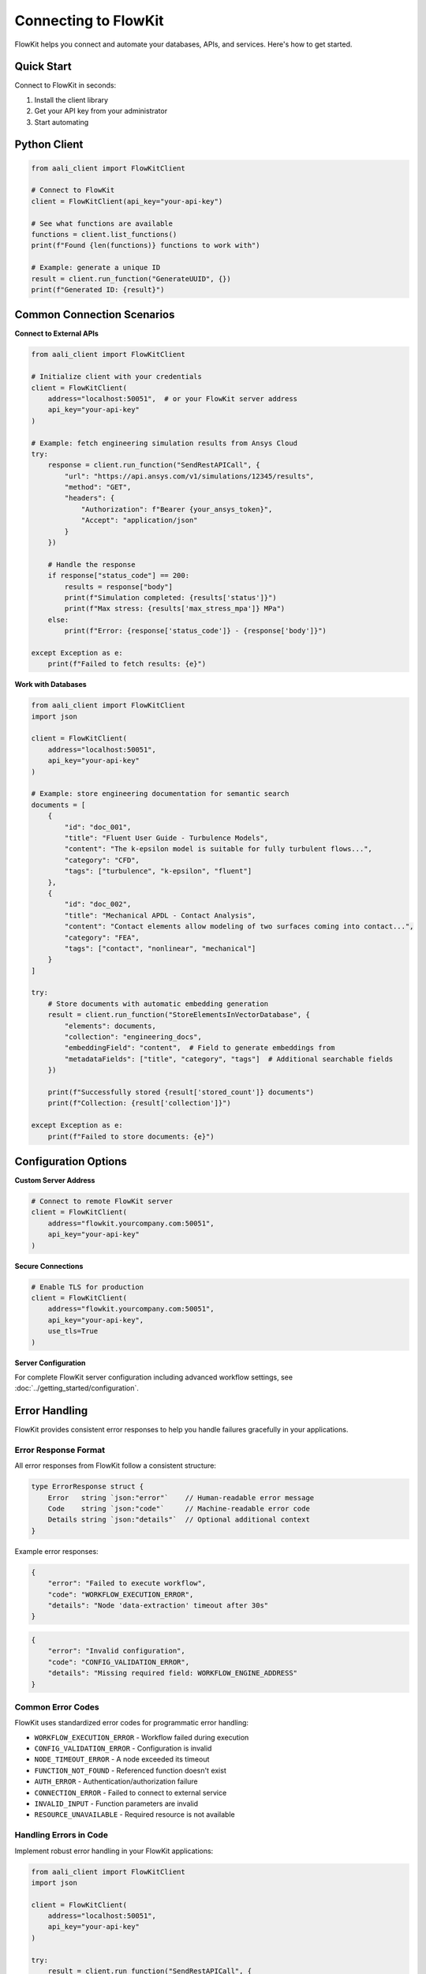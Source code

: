 .. _connect:

Connecting to FlowKit
=====================

FlowKit helps you connect and automate your databases, APIs, and services. Here's how to get started.

Quick Start
~~~~~~~~~~~

Connect to FlowKit in seconds:

1. Install the client library
2. Get your API key from your administrator
3. Start automating

Python Client
~~~~~~~~~~~~~

.. code-block:: python

    from aali_client import FlowKitClient

    # Connect to FlowKit
    client = FlowKitClient(api_key="your-api-key")

    # See what functions are available
    functions = client.list_functions()
    print(f"Found {len(functions)} functions to work with")

    # Example: generate a unique ID
    result = client.run_function("GenerateUUID", {})
    print(f"Generated ID: {result}")

Common Connection Scenarios
~~~~~~~~~~~~~~~~~~~~~~~~~~~

**Connect to External APIs**

.. code-block:: python

    from aali_client import FlowKitClient

    # Initialize client with your credentials
    client = FlowKitClient(
        address="localhost:50051",  # or your FlowKit server address
        api_key="your-api-key"
    )

    # Example: fetch engineering simulation results from Ansys Cloud
    try:
        response = client.run_function("SendRestAPICall", {
            "url": "https://api.ansys.com/v1/simulations/12345/results",
            "method": "GET",
            "headers": {
                "Authorization": f"Bearer {your_ansys_token}",
                "Accept": "application/json"
            }
        })

        # Handle the response
        if response["status_code"] == 200:
            results = response["body"]
            print(f"Simulation completed: {results['status']}")
            print(f"Max stress: {results['max_stress_mpa']} MPa")
        else:
            print(f"Error: {response['status_code']} - {response['body']}")

    except Exception as e:
        print(f"Failed to fetch results: {e}")

**Work with Databases**

.. code-block:: python

    from aali_client import FlowKitClient
    import json

    client = FlowKitClient(
        address="localhost:50051",
        api_key="your-api-key"
    )

    # Example: store engineering documentation for semantic search
    documents = [
        {
            "id": "doc_001",
            "title": "Fluent User Guide - Turbulence Models",
            "content": "The k-epsilon model is suitable for fully turbulent flows...",
            "category": "CFD",
            "tags": ["turbulence", "k-epsilon", "fluent"]
        },
        {
            "id": "doc_002",
            "title": "Mechanical APDL - Contact Analysis",
            "content": "Contact elements allow modeling of two surfaces coming into contact...",
            "category": "FEA",
            "tags": ["contact", "nonlinear", "mechanical"]
        }
    ]

    try:
        # Store documents with automatic embedding generation
        result = client.run_function("StoreElementsInVectorDatabase", {
            "elements": documents,
            "collection": "engineering_docs",
            "embeddingField": "content",  # Field to generate embeddings from
            "metadataFields": ["title", "category", "tags"]  # Additional searchable fields
        })

        print(f"Successfully stored {result['stored_count']} documents")
        print(f"Collection: {result['collection']}")

    except Exception as e:
        print(f"Failed to store documents: {e}")

Configuration Options
~~~~~~~~~~~~~~~~~~~~~

**Custom Server Address**

.. code-block:: python

    # Connect to remote FlowKit server
    client = FlowKitClient(
        address="flowkit.yourcompany.com:50051",
        api_key="your-api-key"
    )

**Secure Connections**

.. code-block:: python

    # Enable TLS for production
    client = FlowKitClient(
        address="flowkit.yourcompany.com:50051",
        api_key="your-api-key",
        use_tls=True
    )

**Server Configuration**

For complete FlowKit server configuration including advanced workflow settings, see :doc:`../getting_started/configuration`.

Error Handling
~~~~~~~~~~~~~~

FlowKit provides consistent error responses to help you handle failures gracefully in your applications.

Error Response Format
^^^^^^^^^^^^^^^^^^^^^

All error responses from FlowKit follow a consistent structure:

.. code-block:: go

   type ErrorResponse struct {
       Error   string `json:"error"`    // Human-readable error message
       Code    string `json:"code"`     // Machine-readable error code
       Details string `json:"details"`  // Optional additional context
   }

Example error responses:

.. code-block:: json

   {
       "error": "Failed to execute workflow",
       "code": "WORKFLOW_EXECUTION_ERROR",
       "details": "Node 'data-extraction' timeout after 30s"
   }

.. code-block:: json

   {
       "error": "Invalid configuration",
       "code": "CONFIG_VALIDATION_ERROR",
       "details": "Missing required field: WORKFLOW_ENGINE_ADDRESS"
   }

Common Error Codes
^^^^^^^^^^^^^^^^^^

FlowKit uses standardized error codes for programmatic error handling:

- ``WORKFLOW_EXECUTION_ERROR`` - Workflow failed during execution
- ``CONFIG_VALIDATION_ERROR`` - Configuration is invalid
- ``NODE_TIMEOUT_ERROR`` - A node exceeded its timeout
- ``FUNCTION_NOT_FOUND`` - Referenced function doesn't exist
- ``AUTH_ERROR`` - Authentication/authorization failure
- ``CONNECTION_ERROR`` - Failed to connect to external service
- ``INVALID_INPUT`` - Function parameters are invalid
- ``RESOURCE_UNAVAILABLE`` - Required resource is not available

Handling Errors in Code
^^^^^^^^^^^^^^^^^^^^^^^^

Implement robust error handling in your FlowKit applications:

.. code-block:: python

   from aali_client import FlowKitClient
   import json

   client = FlowKitClient(
       address="localhost:50051",
       api_key="your-api-key"
   )

   try:
       result = client.run_function("SendRestAPICall", {
           "url": "https://api.example.com/data",
           "method": "GET"
       })

       # Handle successful response
       if result.get("status_code") == 200:
           data = result["body"]
           print(f"Success: {data}")
       else:
           # Handle HTTP errors
           print(f"HTTP Error {result['status_code']}: {result['body']}")

   except Exception as e:
       # Parse FlowKit error response
       try:
           error_data = json.loads(str(e))
           error_code = error_data.get("code", "UNKNOWN_ERROR")
           error_msg = error_data.get("error", str(e))
           error_details = error_data.get("details", "")

           print(f"FlowKit Error [{error_code}]: {error_msg}")
           if error_details:
               print(f"Details: {error_details}")

           # Handle specific error types
           if error_code == "FUNCTION_NOT_FOUND":
               print("Try client.list_functions() to see available functions")
           elif error_code == "CONFIG_VALIDATION_ERROR":
               print("Check your configuration settings")
           elif error_code == "AUTH_ERROR":
               print("Verify your API key is correct")

       except (json.JSONDecodeError, AttributeError):
           # Fallback for non-FlowKit errors
           print(f"Unexpected error: {e}")

Next Steps
~~~~~~~~~~

- :doc:`functions` - Learn about available functions
- :doc:`categories` - Explore function categories
- Build your first automation workflow

